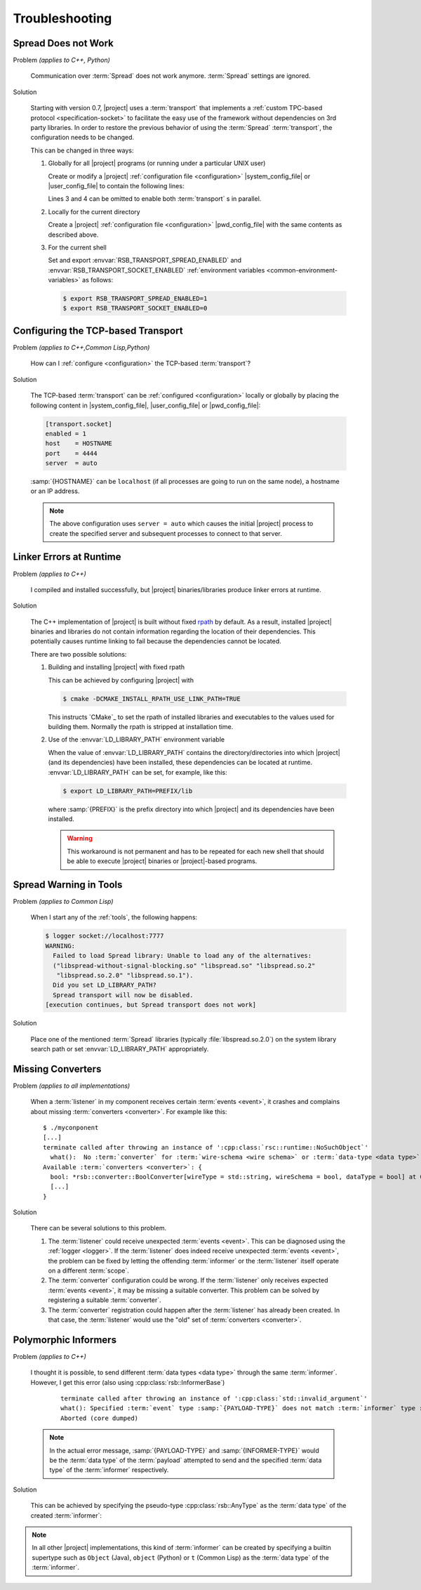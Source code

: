 .. _troubleshooting:

=================
 Troubleshooting
=================

.. _troubleshooting-spread-does-not-work:

Spread Does not Work
====================

Problem *(applies to C++, Python)*

  Communication over :term:`Spread` does not work
  anymore. :term:`Spread` settings are ignored.

Solution

  Starting with version 0.7, |project| uses a :term:`transport`
  that implements a :ref:`custom TPC-based protocol
  <specification-socket>` to facilitate the easy use of the
  framework without dependencies on 3rd party libraries. In order
  to restore the previous behavior of using the :term:`Spread`
  :term:`transport`, the configuration needs to be changed.

  This can be changed in three ways:

  #. Globally for all |project| programs (or running under a
     particular UNIX user)

     Create or modify a |project| :ref:`configuration file
     <configuration>` |system_config_file| or |user_config_file| to
     contain the following lines:

     .. code-block:: ini
        :linenos:

        [transport.spread]
        enabled = 1
        [transport.socket]
        enabled = 0

     Lines 3 and 4 can be omitted to enable both :term:`transport`
     s in parallel.

  #. Locally for the current directory

     Create a |project| :ref:`configuration file <configuration>`
     |pwd_config_file| with the same contents as described above.

  #. For the current shell

     Set and export :envvar:`RSB_TRANSPORT_SPREAD_ENABLED` and
     :envvar:`RSB_TRANSPORT_SOCKET_ENABLED` :ref:`environment
     variables <common-environment-variables>` as follows:

     .. code-block:: sh

        $ export RSB_TRANSPORT_SPREAD_ENABLED=1
        $ export RSB_TRANSPORT_SOCKET_ENABLED=0

.. _troubleshooting-configuring-the-tcp-based-transport:

Configuring the TCP-based Transport
===================================

Problem *(applies to C++,Common Lisp,Python)*

  How can I :ref:`configure <configuration>` the TCP-based
  :term:`transport`?

Solution

  The TCP-based :term:`transport` can be :ref:`configured
  <configuration>` locally or globally by placing the following
  content in |system_config_file|, |user_config_file| or
  |pwd_config_file|:

  .. code-block:: ini

     [transport.socket]
     enabled = 1
     host    = HOSTNAME
     port    = 4444
     server  = auto

  :samp:`{HOSTNAME}` can be ``localhost`` (if all processes are
  going to run on the same node), a hostname or an IP address.

  .. note::

     The above configuration uses ``server = auto`` which causes
     the initial |project| process to create the specified server
     and subsequent processes to connect to that server.

.. _troubleshooting-linker-errors-at-runtime:

Linker Errors at Runtime
========================

Problem *(applies to C++)*

  I compiled and installed successfully, but |project|
  binaries/libraries produce linker errors at runtime.

Solution

  The C++ implementation of |project| is built without fixed `rpath
  <http://en.wikipedia.org/wiki/Rpath>`_ by default. As a result,
  installed |project| binaries and libraries do not contain
  information regarding the location of their dependencies. This
  potentially causes runtime linking to fail because the
  dependencies cannot be located.

  There are two possible solutions:

  #. Building and installing |project| with fixed rpath

     This can be achieved by configuring |project| with

     .. code-block:: sh

        $ cmake -DCMAKE_INSTALL_RPATH_USE_LINK_PATH=TRUE

     This instructs `CMake`_ to set the rpath of installed
     libraries and executables to the values used for building
     them. Normally the rpath is stripped at installation time.

  #. Use of the :envvar:`LD_LIBRARY_PATH` environment variable

     When the value of :envvar:`LD_LIBRARY_PATH` contains the
     directory/directories into which |project| (and its
     dependencies) have been installed, these dependencies can be
     located at runtime. :envvar:`LD_LIBRARY_PATH` can be set, for
     example, like this:

     .. code-block:: sh

        $ export LD_LIBRARY_PATH=PREFIX/lib

     where :samp:`{PREFIX}` is the prefix directory into which
     |project| and its dependencies have been installed.

     .. warning::

        This workaround is not permanent and has to be repeated for
        each new shell that should be able to execute |project|
        binaries or |project|-based programs.

.. _troubleshooting-spread-warning-in-tools:

Spread Warning in Tools
=======================

Problem *(applies to Common Lisp)*

  When I start any of the :ref:`tools`, the following happens:

  .. code-block:: sh

     $ logger socket://localhost:7777
     WARNING:
       Failed to load Spread library: Unable to load any of the alternatives:
       ("libspread-without-signal-blocking.so" "libspread.so" "libspread.so.2"
        "libspread.so.2.0" "libspread.so.1").
       Did you set LD_LIBRARY_PATH?
       Spread transport will now be disabled.
     [execution continues, but Spread transport does not work]

Solution

  Place one of the mentioned :term:`Spread` libraries (typically
  :file:`libspread.so.2.0`) on the system library search path or
  set :envvar:`LD_LIBRARY_PATH` appropriately.

.. _troubleshooting-missing-converters:

Missing Converters
==================

.. seealso::

  :ref:`tutorial-converters-register`
     Registering additional :term:`converters <converter>`

Problem *(applies to all implementations)*

  When a :term:`listener` in my component receives certain
  :term:`events <event>`, it crashes and complains about missing
  :term:`converters <converter>`. For example like this:

  .. parsed-literal::

     $ ./myconponent
     [...]
     terminate called after throwing an instance of '\ :cpp:class:`rsc::runtime::NoSuchObject`\ '
       what():  No :term:`converter` for :term:`wire-schema <wire schema>` or :term:`data-type <data type>` \`.rst.vision.Image'.
     Available :term:`converters <converter>`: {
       bool: \*rsb::converter::BoolConverter[wireType = std::string, wireSchema = bool, dataType = bool] at 0x9d0b80
       [...]
     }

Solution

  There can be several solutions to this problem.

  #. The :term:`listener` could receive unexpected :term:`events
     <event>`. This can be diagnosed using the :ref:`logger
     <logger>`. If the :term:`listener` does indeed receive unexpected
     :term:`events <event>`, the problem can be fixed by letting the
     offending :term:`informer` or the :term:`listener` itself operate
     on a different :term:`scope`.

  #. The :term:`converter` configuration could be wrong. If the
     :term:`listener` only receives expected :term:`events <event>`, it
     may be missing a suitable converter. This problem can be solved by
     registering a suitable :term:`converter`.

  #. The :term:`converter` registration could happen after the
     :term:`listener` has already been created. In that case, the
     :term:`listener` would use the "old" set of :term:`converters
     <converter>`.

.. _troubleshooting-polymorphic-informers:

Polymorphic Informers
=====================

Problem *(applies to C++)*

  I thought it is possible, to send different :term:`data types <data
  type>` through the same :term:`informer`. However, I get this error
  (also using :cpp:class:`rsb::InformerBase`)

   .. parsed-literal::

      terminate called after throwing an instance of '\ :cpp:class:`std::invalid_argument`\ '
      what(): Specified :term:`event` type :samp:`{PAYLOAD-TYPE}` does not match :term:`informer` type :samp:`{INFORMER-TYPE}`.
      Aborted (core dumped)

  .. note::

     In the actual error message, :samp:`{PAYLOAD-TYPE}` and
     :samp:`{INFORMER-TYPE}` would be the :term:`data type` of the
     :term:`payload` attempted to send and the specified :term:`data
     type` of the :term:`informer` respectively.

Solution

  This can be achieved by specifying the pseudo-type
  :cpp:class:`rsb::AnyType` as the :term:`data type` of the created
  :term:`informer`:

  .. literalinclude:: /../rsb-cpp/examples/informer/anyInformer.cpp
     :language:        c++
     :lines:           49-57
     :emphasize-lines: 51-21
     :linenos:

.. note::

   In all other |project| implementations, this kind of
   :term:`informer` can be created by specifying a builtin supertype
   such as ``Object`` (Java), ``object`` (Python) or ``t`` (Common
   Lisp) as the :term:`data type` of the :term:`informer`.
